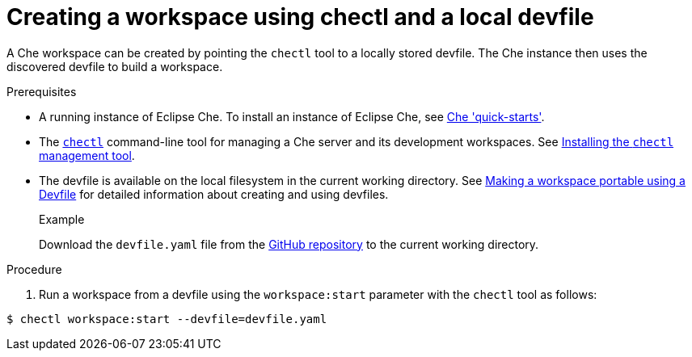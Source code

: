 // configuring-a-workspace-using-a-devfile

[id="creating-a-workspace-using-chectl-and-a-local-devfile_{context}"]
= Creating a workspace using chectl and a local devfile

A Che workspace can be created by pointing the `chectl` tool to a locally stored devfile. The Che instance then uses the discovered devfile to build a workspace.

.Prerequisites
* A running instance of Eclipse Che. To install an instance of Eclipse Che, see link:{site-baseurl}che-7/che-quick-starts/[Che 'quick-starts'].
*  The link:https://github.com/che-incubator/chectl[`chectl`] command-line tool for managing a Che server and its development workspaces. See link:{site-baseurl}che-7/installing-the-chectl-management-tool/[Installing the `chectl` management tool].
* The devfile is available on the local filesystem in the current working directory. See link:{site-baseurl}che-7//making-a-workspace-portable-using-a-devfile/[Making a workspace portable using a Devfile] for detailed information about creating and using devfiles.
+
.Example
Download the `devfile.yaml` file from the link:https://github.com/eclipse/che/blob/master/devfile.yaml[GitHub repository]  to the current working directory.

.Procedure
. Run a workspace from a devfile using the `workspace:start` parameter with the `chectl` tool as follows:

[subs="+quotes"]
----
$ chectl workspace:start --devfile=devfile.yaml
----
